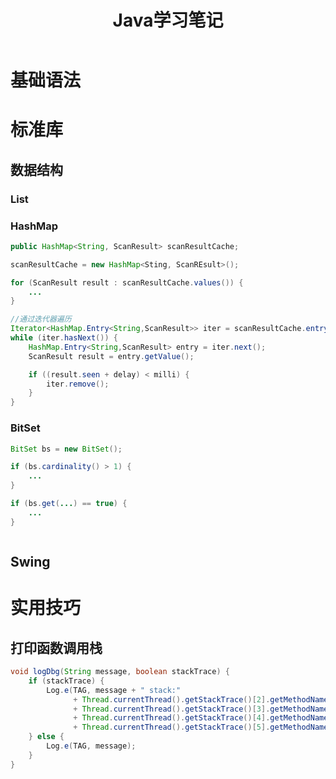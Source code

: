 #+STARTUP: overview
#+STARTUP: hidestars
#+TITLE: Java学习笔记
#+OPTIONS:    H:3 num:nil toc:t \n:nil ::t |:t ^:t -:t f:t *:t tex:t d:(HIDE) tags:not-in-toc
#+HTML_HEAD: <link rel="stylesheet" title="Standard" href="css/worg.css" type="text/css" />


* 基础语法

* 标准库

** 数据结构
   
*** List

*** HashMap
    #+BEGIN_SRC java
      public HashMap<String, ScanResult> scanResultCache;

      scanResultCache = new HashMap<Sting, ScanREsult>();

      for (ScanResult result : scanResultCache.values()) {
          ...
      }

      //通过迭代器遍历
      Iterator<HashMap.Entry<String,ScanResult>> iter = scanResultCache.entrySet().iterator();
      while (iter.hasNext()) {
          HashMap.Entry<String,ScanResult> entry = iter.next();
          ScanResult result = entry.getValue();

          if ((result.seen + delay) < milli) {
              iter.remove();
          }
      }
    #+END_SRC

*** BitSet
    #+BEGIN_SRC java
      BitSet bs = new BitSet();

      if (bs.cardinality() > 1) {
          ...
      }

      if (bs.get(...) == true) {
          ...
      }


    #+END_SRC

** Swing

* 实用技巧

** 打印函数调用栈
   #+BEGIN_SRC java
     void logDbg(String message, boolean stackTrace) {
         if (stackTrace) {
             Log.e(TAG, message + " stack:"
                   + Thread.currentThread().getStackTrace()[2].getMethodName() + " - "
                   + Thread.currentThread().getStackTrace()[3].getMethodName() + " - "
                   + Thread.currentThread().getStackTrace()[4].getMethodName() + " - "
                   + Thread.currentThread().getStackTrace()[5].getMethodName());
         } else {
             Log.e(TAG, message);
         }
     }   
   #+END_SRC
